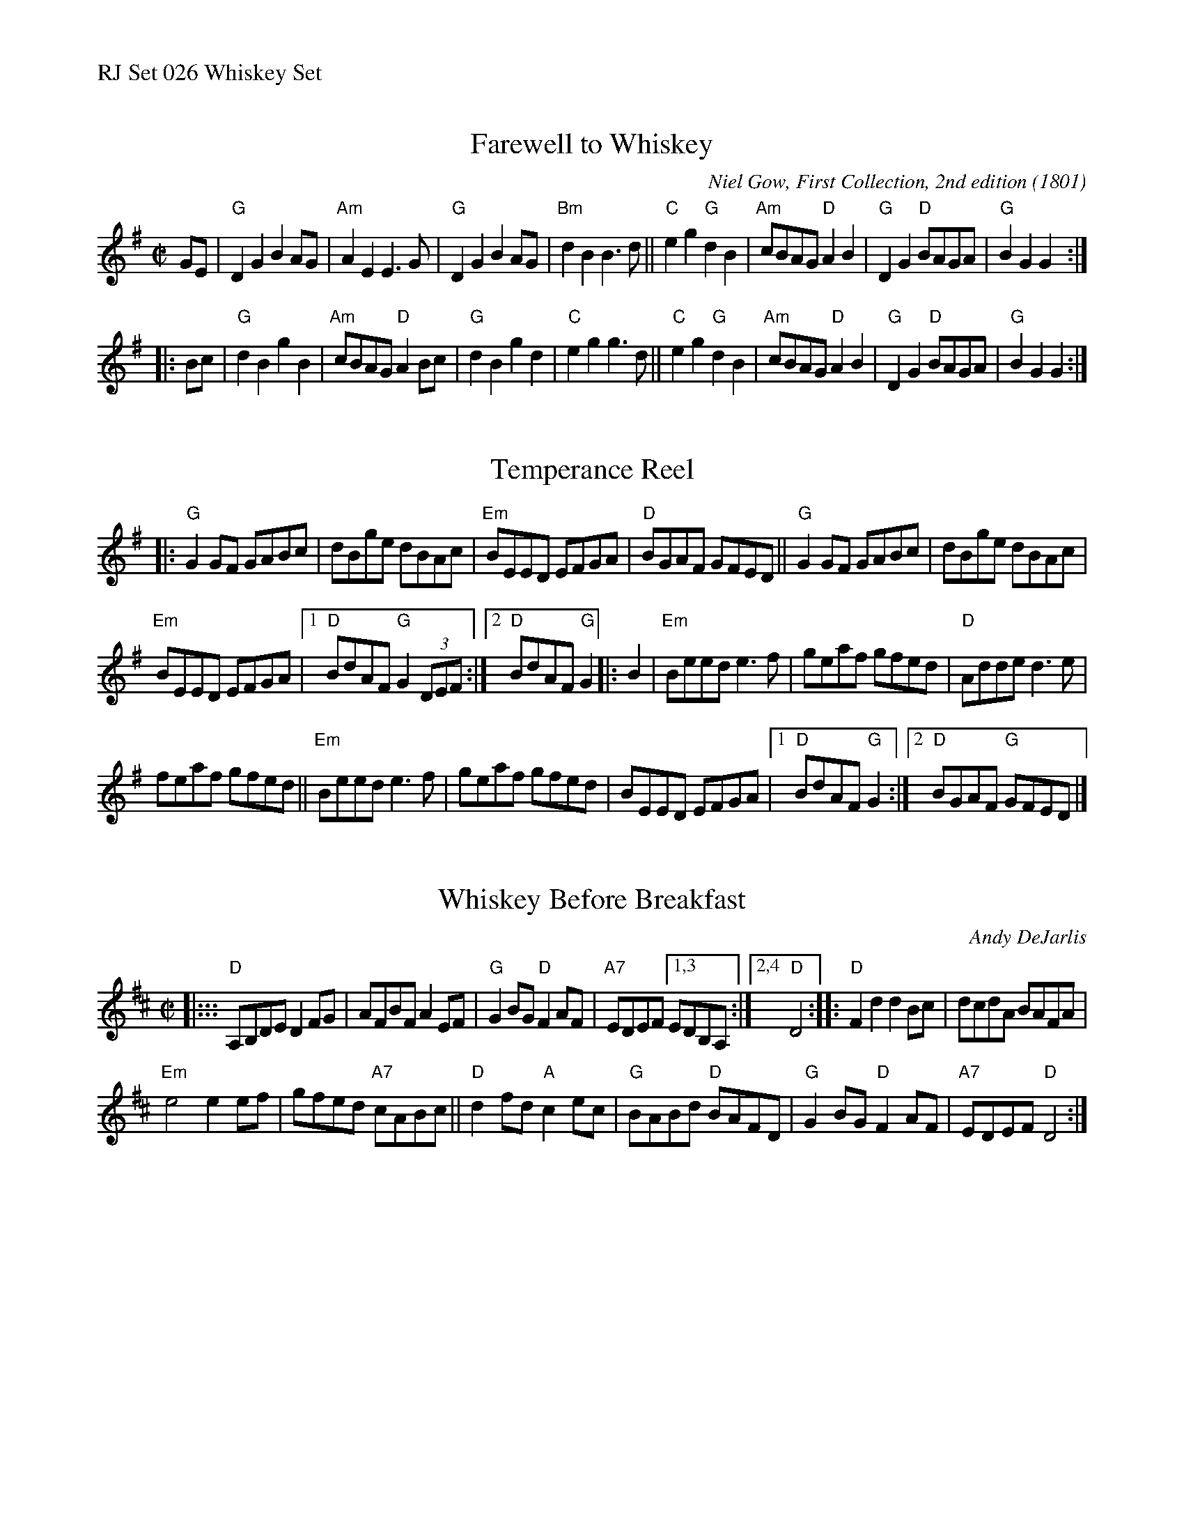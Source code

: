 %%text RJ Set 026 Whiskey Set


X: 1
T: Farewell to Whiskey
I: RJ R-14 2008 G reel
C: Niel Gow, First Collection, 2nd edition (1801)
I: Ladies' Triumph	R-14	G	reel
M: C|
R: reel
K: G
GE |\
"G"D2G2 B2AG | "Am"A2E2 E3G | "G"D2G2 B2AG | "Bm"d2B2 B3d ||\
"C"e2g2 "G"d2B2 | "Am"cBAG "D"A2B2 | "G"D2G2 "D"BAGA | "G"B2G2G2 :|
|: Bc |\
"G"d2B2 g2B2 | "Am"cBAG "D"A2Bc | "G"d2B2 g2d2 | "C"e2g2 g3d ||\
"C"e2g2 "G"d2B2 | "Am"cBAG "D"A2B2 | "G"D2G2 "D"BAGA | "G"B2G2G2 :|
% text Roaring Jelly  R-14


X: 2
T: Temperance Reel
I: RJ	R-10	G	reel
M: C |
R: reel
K: G
%(3DEF
|:\
"G"G2GF GABc | dBge dBAc | "Em"BEED EFGA | "D"BGAF GFED ||\
"G"G2GF GABc | dBge dBAc |
"Em"BEED EFGA |1 "D"BdAF "G"G2(3DEF :|2 "D"BdAF "G"G2 |: B2 |\
"Em"Beed e3f | geaf gfed | "D"Adde d3e |
feaf gfed ||\
"Em"Beed e3f | geaf gfed | BEED EFGA |1 "D"BdAF "G"G2 :|2 "D"BGAF "G"GFED |]
% text Roaring Jelly  R-10


X: 3
T: Whiskey Before Breakfast
I: RJ R-69 D reel Set 26
C: Andy DeJarlis
M: C|
R: reel
K: D
|:::\
"D"A,B,DE D2FG | AFBF A2EF | "G"G2BG "D"F2AF |\
"A7"EDEF [1,3 EDB,A, :|[2,4 "D"D4 ::\
"D"F2d2 d2Bc | dcdA BAFA |
"Em"e4 e2ef | gfed "A7"cABc ||\
"D"d2fd "A"c2ec | "G"BABd "D"BAFD | "G"G2BG "D"F2AF | "A7"EDEF "D"D4 :|
% text 1/20/02


